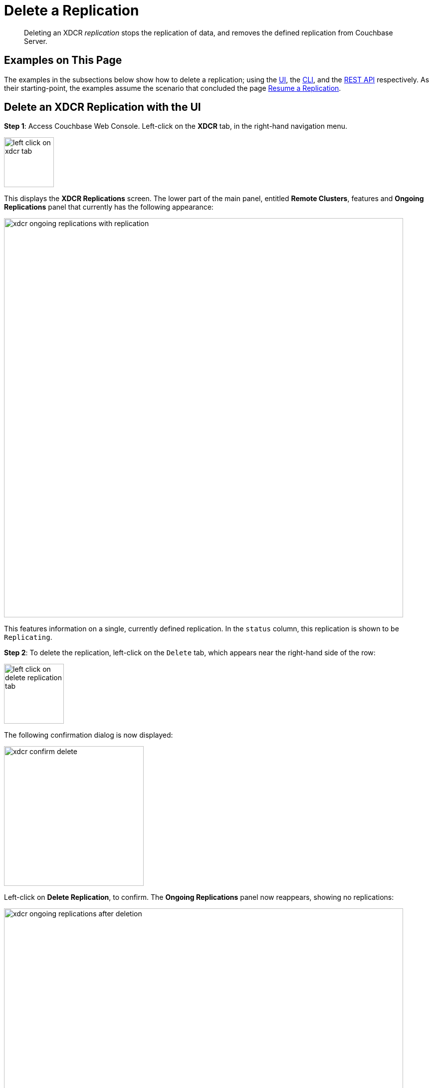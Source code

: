 = Delete a Replication

[abstract]
Deleting an XDCR _replication_ stops the replication of data, and removes
the defined replication from Couchbase Server.

[#examples-on-this-page-delete-xdcr-replication]
== Examples on This Page

The examples in the subsections below show how to delete a
replication; using the
xref:managing-clusters:managing-xdcr/delete-xdcr-replication.adoc#delete-an-xdcr-replication-with-the-ui[UI],
the
xref:managing-clusters:managing-xdcr/delete-xdcr-replication.adoc#delete-an-xdcr-replication-with-the-cli[CLI],
and the
xref:managing-clusters:managing-xdcr/delete-xdcr-replication.adoc#delete-an-xdcr-replication-with-the-rest-api[REST
API]
respectively. As their starting-point, the
examples assume the scenario that concluded the page
xref:managing-clusters:managing-xdcr/resume-xdcr-replication.adoc[Resume a
Replication].

[#delete-an-xdcr-replication-with-the-ui]
== Delete an XDCR Replication with the UI

*Step 1*: Access Couchbase Web Console. Left-click on the *XDCR* tab, in the
right-hand navigation menu.

[#left_click_on_xdcr_tab]
image::managing-xdcr/left-click-on-xdcr-tab.png[,100,align=middle]

This displays the *XDCR Replications* screen.
The lower part of the main panel, entitled *Remote Clusters*, features
and *Ongoing Replications* panel that currently
has the following appearance:

[#xdcr-ongoing-replications-with-replication]
image::managing-xdcr/xdcr-ongoing-replications-with-replication.png[,800,align=left]

This features information on a single, currently defined replication.
In the `status` column, this replication is shown to be `Replicating`.

*Step 2*: To delete the replication, left-click on the `Delete` tab, which
appears near the right-hand side of the row:

[#left-click-on-delete-replication-tab]
image::managing-xdcr/left-click-on-delete-replication-tab.png[,120,align=middle]

The following confirmation dialog is now displayed:

[#xdcr-confirm-delete]
image::managing-xdcr/xdcr-confirm-delete.png[,280,align=middle]

Left-click on *Delete Replication*, to confirm. The *Ongoing Replications* panel now
reappears, showing no replications:

[#xdcr-ongoing-replications-after-deletion]
image::managing-xdcr/xdcr-ongoing-replications-after-deletion.png[,800,align=middle]

The replication has now been deleted.

[#delete-an-xdcr-replication-with-the-cli]
== Delete an XDCR Replication with the CLI

From the starting-point defined above, in
xref:managing-clusters:managing-xdcr/delete-xdcr-replication.adoc#examples-on-this-page-delete-xdcr-replication[Examples on This Page],
use the `xdcr-replicate` command to delete an XDCR replication as follows.

----
couchbase-cli xdcr-replicate -c 10.142.180.101 \
-u Administrator \
-p password \
--delete \
--xdcr-replicator=570d0ca2db3b1e128e2fafd362a1bfd4/travel-sample/travel-sample
----

The value specified for the `--xdcr-replicator` flag is that retrieved by
means of the `--list` flag, shown in
xref:managing-clusters:managing-xdcr/pause-xdcr-replication.adoc#pause-an-xdcr-replication-with-the-cli[Pause an
XDCR Replication with the CLI]. The `--delete` flag signifies that the
replication is to be deleted. If successful, the command returns the
following:

----
SUCCESS: XDCR replication deleted
----

[#delete-an-xdcr-replication-with-the-rest-api]
== Delete an XDCR Replication with the REST API

From the starting-point defined above, in
xref:managing-clusters:managing-xdcr/delete-xdcr-replication.adoc#examples-on-this-page-delete-xdcr[Examples on This Page],
use the REST API to delete an XDCR replication as follows.

----
curl -X DELETE -u Administrator:password  \
http://10.142.180.101:8091/controller/cancelXDCR/570d0ca2db3b1e128e2fafd362a1bfd4%2Ftravel-sample%2Ftravel-sample
----

Note the encoded form of the endpoint, which is required. This consists of the `id`, the name of
the source bucket, and the name of the target bucket.
These were obtained in
xref:managing-clusters:managing-xdcr/pause-xdcr-replication.adoc#pause-an-xdcr-replication-with-the-rest-api
[Pause an XDCR Replication with the REST API].

If successful, no output is displayed. The replication has been deleted.

[#next-xdcr-steps-after-delete-replication]
== Next Steps

Once a replication has been deleted, you may also wish to delete
the _reference_ on which it was based. See
xref:managing-clusters:managing-xdcr/delete-xdcr-reference.adoc[Delete a
Reference].
